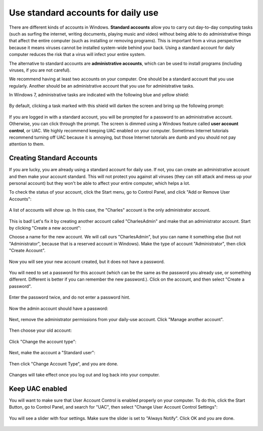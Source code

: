 
Use standard accounts for daily use
-----------------------------------

There are different kinds of accounts in Windows. **Standard accounts**
allow you to carry out day-to-day computing tasks (such as surfing the
internet, writing documents, playing music and video) without being able
to do administrative things that affect the entire computer (such as
installing or removing programs). This is important from a virus
perspective because it means viruses cannot be installed system-wide
behind your back. Using a standard account for daily computer reduces
the risk that a virus will infect your entire system.

The alternative to standard accounts are **administrative accounts**,
which can be used to install programs (including viruses, if you are not
careful).

We recommend having at least two accounts on your computer. One should
be a standard account that you use regularly. Another should be an
administrative account that you use for administrative tasks.

In Windows 7, administrative tasks are indicated with the following blue
and yellow shield:

.. figure:: pix/10-accounts/01-admin-tasks.png
   :align: center
   :alt: Blue and yellow shield indicating administrative tasks

By default, clicking a task marked with this shield will darken the
screen and bring up the following prompt:

.. figure:: pix/10-accounts/03-uac-prompt.png
   :align: center
   :alt: Administrative prompt

If you are logged in with a standard account, you will be prompted for a
password to an administrative account. Otherwise, you can click through
the prompt. The screen is dimmed using a Windows feature called **user
account control**, or UAC. We highly recommend keeping UAC enabled on
your computer. Sometimes Internet tutorials recommend turning off UAC
because it is annoying, but those Internet tutorials are dumb and you
should not pay attention to them.

Creating Standard Accounts
~~~~~~~~~~~~~~~~~~~~~~~~~~

If you are lucky, you are already using a standard account for daily
use. If not, you can create an administrative account and then make your
account standard. This will not protect you against all viruses (they
can still attack and mess up your personal account) but they won't be
able to affect your entire computer, which helps a lot.

To check the status of your account, click the Start menu, go to Control
Panel, and click "Add or Remove User Accounts":

.. figure:: pix/10-accounts/05-standard/00-accounts-link.png
   :align: center
   :alt: Add or Remove User Accounts link

A list of accounts will show up. In this case, the "Charles" account is
the only administrator account.

.. figure:: pix/10-accounts/05-standard/05-charles-is-admin.png
   :align: center
   :alt: Charles is an administrator

This is bad! Let's fix it by creating another account called
"CharlesAdmin" and make that an administrator account. Start by clicking
"Create a new account":

Choose a name for the new account. We will call ours "CharlesAdmin", but
you can name it something else (but not "Administrator", because that is
a reserved account in Windows). Make the type of account
"Administrator", then click "Create Account".

.. figure:: pix/10-accounts/05-standard/10-make-admin.png
   :align: center
   :alt: Create Charlesadmin and make administrator

Now you will see your new account created, but it does not have a
password.

.. figure:: pix/10-accounts/05-standard/15-needs-password.png
   :align: center
   :alt: Charlesadmin does not have a password

You will need to set a password for this account (which can be the same
as the password you already use, or something different. Different is
better if you can remember the new password.). Click on the account, and
then select "Create a password".

.. figure:: pix/10-accounts/05-standard/20-password-link.png
   :align: center
   :alt: Create a password link

Enter the password twice, and do not enter a password hint.

.. figure:: pix/10-accounts/05-standard/25-set-password.png
   :align: center
   :alt: Change Charlesadmin password

Now the admin account should have a password:

.. figure:: pix/10-accounts/05-standard/30-has-password.png
   :align: center
   :alt: Charlesadmin has a password

Next, remove the administrator permissions from your daily-use account.
Click "Manage another account".

.. figure:: pix/10-accounts/05-standard/35-manage-another.png
   :align: center
   :alt: Manage another account

Then choose your old account:

.. figure:: pix/10-accounts/05-standard/40-remove-admin.png
   :align: center
   :alt: Change Charles account

Click "Change the account type":

.. figure:: pix/10-accounts/05-standard/45-change-account-type.png
   :align: center
   :alt: Change account type link

Next, make the account a "Standard user":

.. figure:: pix/10-accounts/05-standard/50-make-standard.png
   :align: center
   :alt: Make Charles a standard account

Then click "Change Account Type", and you are done.

.. figure:: pix/10-accounts/05-standard/55-confirm-standard.png
   :align: center
   :alt: Charles is a standard user

Changes will take effect once you log out and log back into your
computer.

Keep UAC enabled
~~~~~~~~~~~~~~~~

You will want to make sure that User Account Control is enabled properly
on your computer. To do this, click the Start Button, go to Control
Panel, and search for "UAC", then select "Change User Account Control
Settings":

.. figure:: pix/10-accounts/10-uac/05-uac-controlpanel.png
   :align: center
   :alt: Change User Account Control settings link

You will see a slider with four settings. Make sure the slider is set to
"Always Notify". Click OK and you are done.

.. figure:: pix/10-accounts/10-uac/10-uac-slider.png
   :align: center
   :alt: UAC slider: choose "Always Notify"

